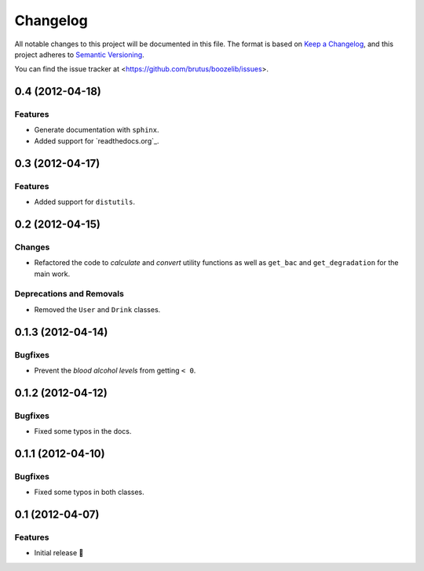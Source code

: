 =========
Changelog
=========

All notable changes to this project will be documented in this file. The format
is based on `Keep a Changelog`_, and this project adheres to
`Semantic Versioning`_.

You can find the issue tracker at <https://github.com/brutus/boozelib/issues>.

.. _keep a changelog: https://keepachangelog.com/en/1.0.0/
.. _semantic versioning: https://semver.org/spec/v2.0.0.html

.. towncrier release notes start

0.4 (2012-04-18)
================

Features
--------

- Generate documentation with ``sphinx``.
- Added support for `readthedocs.org`_.


0.3 (2012-04-17)
================

Features
--------

- Added support for ``distutils``.


0.2 (2012-04-15)
================

Changes
-------

- Refactored the code to *calculate* and *convert* utility functions as well as
  ``get_bac`` and ``get_degradation`` for the main work.


Deprecations and Removals
-------------------------

- Removed the ``User`` and ``Drink`` classes.


0.1.3 (2012-04-14)
==================

Bugfixes
--------

- Prevent the *blood alcohol levels* from getting ``< 0``.


0.1.2 (2012-04-12)
==================

Bugfixes
--------

- Fixed some typos in the docs.


0.1.1 (2012-04-10)
==================

Bugfixes
--------

- Fixed some typos in both classes.


0.1 (2012-04-07)
================

Features
--------

- Initial release 🎉
